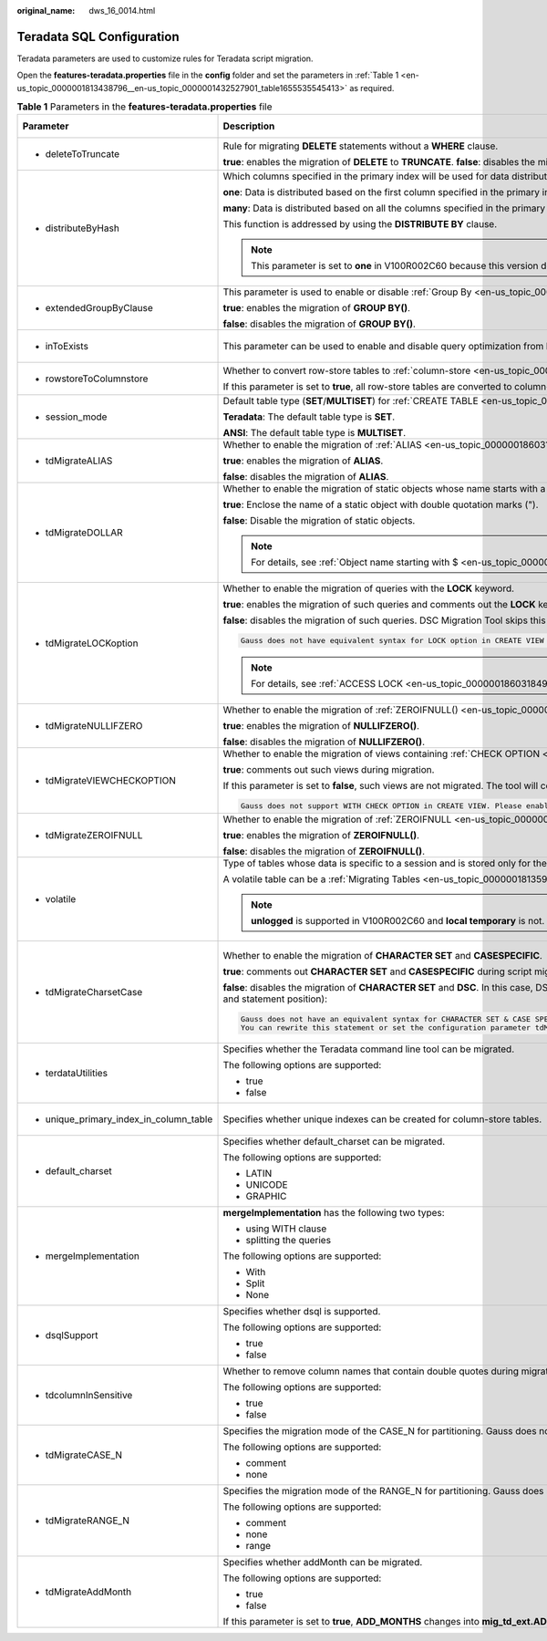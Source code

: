 :original_name: dws_16_0014.html

.. _dws_16_0014:

.. _en-us_topic_0000001813438796:

Teradata SQL Configuration
==========================

Teradata parameters are used to customize rules for Teradata script migration.

Open the **features-teradata.properties** file in the **config** folder and set the parameters in :ref:`Table 1 <en-us_topic_0000001813438796__en-us_topic_0000001432527901_table1655535545413>` as required.

.. _en-us_topic_0000001813438796__en-us_topic_0000001432527901_table1655535545413:

.. table:: **Table 1** Parameters in the **features-teradata.properties** file

   +---------------------------------------------------------------------------------------+----------------------------------------------------------------------------------------------------------------------------------------------------------------------------------------------------------------------------------------+-------------------------------------------------------------------------------------+-----------------+-----------------------------------------------------------------------------------------------------+
   | Parameter                                                                             | Description                                                                                                                                                                                                                            | Value Range                                                                         | Default Value   | Example                                                                                             |
   +=======================================================================================+========================================================================================================================================================================================================================================+=====================================================================================+=================+=====================================================================================================+
   | -  .. _en-us_topic_0000001813438796__en-us_topic_0000001432527901_li2884123118322:    | Rule for migrating **DELETE** statements without a **WHERE** clause.                                                                                                                                                                   | -  true                                                                             | false           | deleteToTruncate=true                                                                               |
   |                                                                                       |                                                                                                                                                                                                                                        | -  false                                                                            |                 |                                                                                                     |
   |    deleteToTruncate                                                                   | **true**: enables the migration of **DELETE** to **TRUNCATE**. **false**: disables the migration of **DELETE** to **TRUNCATE**.                                                                                                        |                                                                                     |                 |                                                                                                     |
   +---------------------------------------------------------------------------------------+----------------------------------------------------------------------------------------------------------------------------------------------------------------------------------------------------------------------------------------+-------------------------------------------------------------------------------------+-----------------+-----------------------------------------------------------------------------------------------------+
   | -  .. _en-us_topic_0000001813438796__en-us_topic_0000001432527901_li20873348324:      | Which columns specified in the primary index will be used for data distribution across nodes in the cluster.                                                                                                                           | -  one                                                                              | many            | distributeByHash                                                                                    |
   |                                                                                       |                                                                                                                                                                                                                                        | -  many                                                                             |                 |                                                                                                     |
   |    distributeByHash                                                                   | **one**: Data is distributed based on the first column specified in the primary index.                                                                                                                                                 |                                                                                     |                 | =many                                                                                               |
   |                                                                                       |                                                                                                                                                                                                                                        |                                                                                     |                 |                                                                                                     |
   |                                                                                       | **many**: Data is distributed based on all the columns specified in the primary index.                                                                                                                                                 |                                                                                     |                 |                                                                                                     |
   |                                                                                       |                                                                                                                                                                                                                                        |                                                                                     |                 |                                                                                                     |
   |                                                                                       | This function is addressed by using the **DISTRIBUTE BY** clause.                                                                                                                                                                      |                                                                                     |                 |                                                                                                     |
   |                                                                                       |                                                                                                                                                                                                                                        |                                                                                     |                 |                                                                                                     |
   |                                                                                       | .. note::                                                                                                                                                                                                                              |                                                                                     |                 |                                                                                                     |
   |                                                                                       |                                                                                                                                                                                                                                        |                                                                                     |                 |                                                                                                     |
   |                                                                                       |    This parameter is set to **one** in V100R002C60 because this version does not support multiple columns in the **DISTRIBUTE BY** clause.                                                                                             |                                                                                     |                 |                                                                                                     |
   +---------------------------------------------------------------------------------------+----------------------------------------------------------------------------------------------------------------------------------------------------------------------------------------------------------------------------------------+-------------------------------------------------------------------------------------+-----------------+-----------------------------------------------------------------------------------------------------+
   | -  .. _en-us_topic_0000001813438796__en-us_topic_0000001432527901_li133691937183210:  | This parameter is used to enable or disable :ref:`Group By <en-us_topic_0000001860198961__en-us_topic_0000001384390508_section1718993814110>` (grouping sets/cube/rollup) migration.                                                   | -  true                                                                             | false           | extendedGroupByClause=false                                                                         |
   |                                                                                       |                                                                                                                                                                                                                                        | -  false                                                                            |                 |                                                                                                     |
   |    extendedGroupByClause                                                              | **true**: enables the migration of **GROUP BY()**.                                                                                                                                                                                     |                                                                                     |                 |                                                                                                     |
   |                                                                                       |                                                                                                                                                                                                                                        |                                                                                     |                 |                                                                                                     |
   |                                                                                       | **false**: disables the migration of **GROUP BY()**.                                                                                                                                                                                   |                                                                                     |                 |                                                                                                     |
   +---------------------------------------------------------------------------------------+----------------------------------------------------------------------------------------------------------------------------------------------------------------------------------------------------------------------------------------+-------------------------------------------------------------------------------------+-----------------+-----------------------------------------------------------------------------------------------------+
   | -  .. _en-us_topic_0000001813438796__en-us_topic_0000001432527901_li9993144993210:    | This parameter can be used to enable and disable query optimization from **IN/NOT IN** to **EXISTS/NOT EXISTS**.                                                                                                                       | -  true                                                                             | false           | inToExists=false                                                                                    |
   |                                                                                       |                                                                                                                                                                                                                                        | -  false                                                                            |                 |                                                                                                     |
   |    inToExists                                                                         |                                                                                                                                                                                                                                        |                                                                                     |                 |                                                                                                     |
   +---------------------------------------------------------------------------------------+----------------------------------------------------------------------------------------------------------------------------------------------------------------------------------------------------------------------------------------+-------------------------------------------------------------------------------------+-----------------+-----------------------------------------------------------------------------------------------------+
   | -  .. _en-us_topic_0000001813438796__en-us_topic_0000001432527901_li1639915513325:    | Whether to convert row-store tables to :ref:`column-store <en-us_topic_0000001860318785>` tables.                                                                                                                                      | -  true                                                                             | false           | rowstoreToColumnstore=false                                                                         |
   |                                                                                       |                                                                                                                                                                                                                                        | -  false                                                                            |                 |                                                                                                     |
   |    rowstoreToColumnstore                                                              | If this parameter is set to **true**, all row-store tables are converted to column-store tables during script migration.                                                                                                               |                                                                                     |                 |                                                                                                     |
   +---------------------------------------------------------------------------------------+----------------------------------------------------------------------------------------------------------------------------------------------------------------------------------------------------------------------------------------+-------------------------------------------------------------------------------------+-----------------+-----------------------------------------------------------------------------------------------------+
   | -  .. _en-us_topic_0000001813438796__en-us_topic_0000001432527901_li9493135323214:    | Default table type (**SET**/**MULTISET**) for :ref:`CREATE TABLE <en-us_topic_0000001813439116>`.                                                                                                                                      | -  Teradata                                                                         | Teradata        | session_mode=ANSI                                                                                   |
   |                                                                                       |                                                                                                                                                                                                                                        | -  ANSI                                                                             |                 |                                                                                                     |
   |    session_mode                                                                       | **Teradata**: The default table type is **SET**.                                                                                                                                                                                       |                                                                                     |                 |                                                                                                     |
   |                                                                                       |                                                                                                                                                                                                                                        |                                                                                     |                 |                                                                                                     |
   |                                                                                       | **ANSI**: The default table type is **MULTISET**.                                                                                                                                                                                      |                                                                                     |                 |                                                                                                     |
   +---------------------------------------------------------------------------------------+----------------------------------------------------------------------------------------------------------------------------------------------------------------------------------------------------------------------------------------+-------------------------------------------------------------------------------------+-----------------+-----------------------------------------------------------------------------------------------------+
   | -  .. _en-us_topic_0000001813438796__en-us_topic_0000001432527901_li1163915119179:    | Whether to enable the migration of :ref:`ALIAS <en-us_topic_0000001860318749>`.                                                                                                                                                        | -  true                                                                             | false           | tdMigrateALIAS=true                                                                                 |
   |                                                                                       |                                                                                                                                                                                                                                        | -  false                                                                            |                 |                                                                                                     |
   |    tdMigrateALIAS                                                                     | **true**: enables the migration of **ALIAS**.                                                                                                                                                                                          |                                                                                     |                 |                                                                                                     |
   |                                                                                       |                                                                                                                                                                                                                                        |                                                                                     |                 |                                                                                                     |
   |                                                                                       | **false**: disables the migration of **ALIAS**.                                                                                                                                                                                        |                                                                                     |                 |                                                                                                     |
   +---------------------------------------------------------------------------------------+----------------------------------------------------------------------------------------------------------------------------------------------------------------------------------------------------------------------------------------+-------------------------------------------------------------------------------------+-----------------+-----------------------------------------------------------------------------------------------------+
   | -  .. _en-us_topic_0000001813438796__en-us_topic_0000001432527901_li4899115763212:    | Whether to enable the migration of static objects whose name starts with a dollar sign ($). This parameter is not applicable to dynamic objects, in format of ${}.                                                                     | -  .. _en-us_topic_0000001813438796__en-us_topic_0000001432527901_li9311162317910:  | true            | tdMigrateDOLLAR=true                                                                                |
   |                                                                                       |                                                                                                                                                                                                                                        |                                                                                     |                 |                                                                                                     |
   |    tdMigrateDOLLAR                                                                    | **true**: Enclose the name of a static object with double quotation marks (").                                                                                                                                                         |    true                                                                             |                 |                                                                                                     |
   |                                                                                       |                                                                                                                                                                                                                                        |                                                                                     |                 |                                                                                                     |
   |                                                                                       | **false**: Disable the migration of static objects.                                                                                                                                                                                    | -  false                                                                            |                 |                                                                                                     |
   |                                                                                       |                                                                                                                                                                                                                                        |                                                                                     |                 |                                                                                                     |
   |                                                                                       | .. note::                                                                                                                                                                                                                              |                                                                                     |                 |                                                                                                     |
   |                                                                                       |                                                                                                                                                                                                                                        |                                                                                     |                 |                                                                                                     |
   |                                                                                       |    For details, see :ref:`Object name starting with $ <en-us_topic_0000001813439124>`.                                                                                                                                                 |                                                                                     |                 |                                                                                                     |
   +---------------------------------------------------------------------------------------+----------------------------------------------------------------------------------------------------------------------------------------------------------------------------------------------------------------------------------------+-------------------------------------------------------------------------------------+-----------------+-----------------------------------------------------------------------------------------------------+
   | -  .. _en-us_topic_0000001813438796__en-us_topic_0000001432527901_li18084318118:      | Whether to enable the migration of queries with the **LOCK** keyword.                                                                                                                                                                  | -  true                                                                             | false           | tdMigrateLOCKoption=true                                                                            |
   |                                                                                       |                                                                                                                                                                                                                                        | -  false                                                                            |                 |                                                                                                     |
   |    tdMigrateLOCKoption                                                                | **true**: enables the migration of such queries and comments out the **LOCK** keyword.                                                                                                                                                 |                                                                                     |                 |                                                                                                     |
   |                                                                                       |                                                                                                                                                                                                                                        |                                                                                     |                 |                                                                                                     |
   |                                                                                       | **false**: disables the migration of such queries. DSC Migration Tool skips this query and logs the following information:                                                                                                             |                                                                                     |                 |                                                                                                     |
   |                                                                                       |                                                                                                                                                                                                                                        |                                                                                     |                 |                                                                                                     |
   |                                                                                       | .. code-block::                                                                                                                                                                                                                        |                                                                                     |                 |                                                                                                     |
   |                                                                                       |                                                                                                                                                                                                                                        |                                                                                     |                 |                                                                                                     |
   |                                                                                       |    Gauss does not have equivalent syntax for LOCK option in CREATE VIEW and INSERT statement. Please enable the config_param tdMigrateLockOption to comment the LOCK syntax in the statement.                                          |                                                                                     |                 |                                                                                                     |
   |                                                                                       |                                                                                                                                                                                                                                        |                                                                                     |                 |                                                                                                     |
   |                                                                                       | .. note::                                                                                                                                                                                                                              |                                                                                     |                 |                                                                                                     |
   |                                                                                       |                                                                                                                                                                                                                                        |                                                                                     |                 |                                                                                                     |
   |                                                                                       |    For details, see :ref:`ACCESS LOCK <en-us_topic_0000001860318493>`.                                                                                                                                                                 |                                                                                     |                 |                                                                                                     |
   +---------------------------------------------------------------------------------------+----------------------------------------------------------------------------------------------------------------------------------------------------------------------------------------------------------------------------------------+-------------------------------------------------------------------------------------+-----------------+-----------------------------------------------------------------------------------------------------+
   | -  .. _en-us_topic_0000001813438796__en-us_topic_0000001432527901_li1551601339:       | Whether to enable the migration of :ref:`ZEROIFNULL() <en-us_topic_0000001860198681__en-us_topic_0000001384390488_section5422047392>`.                                                                                                 | -  true                                                                             | true            | tdMigrateNullIFZero=true                                                                            |
   |                                                                                       |                                                                                                                                                                                                                                        | -  false                                                                            |                 |                                                                                                     |
   |    tdMigrateNULLIFZERO                                                                | **true**: enables the migration of **NULLIFZERO()**.                                                                                                                                                                                   |                                                                                     |                 |                                                                                                     |
   |                                                                                       |                                                                                                                                                                                                                                        |                                                                                     |                 |                                                                                                     |
   |                                                                                       | **false**: disables the migration of **NULLIFZERO()**.                                                                                                                                                                                 |                                                                                     |                 |                                                                                                     |
   +---------------------------------------------------------------------------------------+----------------------------------------------------------------------------------------------------------------------------------------------------------------------------------------------------------------------------------------+-------------------------------------------------------------------------------------+-----------------+-----------------------------------------------------------------------------------------------------+
   | -  .. _en-us_topic_0000001813438796__en-us_topic_0000001432527901_li166012191211:     | Whether to enable the migration of views containing :ref:`CHECK OPTION <en-us_topic_0000001860198893__en-us_topic_0000001434790465_section626052234019>`.                                                                              | -  true                                                                             | false           | tdMigrateVIEWCHECKOPTION=true                                                                       |
   |                                                                                       |                                                                                                                                                                                                                                        | -  false                                                                            |                 |                                                                                                     |
   |    tdMigrateVIEWCHECKOPTION                                                           | **true**: comments out such views during migration.                                                                                                                                                                                    |                                                                                     |                 |                                                                                                     |
   |                                                                                       |                                                                                                                                                                                                                                        |                                                                                     |                 |                                                                                                     |
   |                                                                                       | If this parameter is set to **false**, such views are not migrated. The tool will copy the query as it is and record the following message:                                                                                            |                                                                                     |                 |                                                                                                     |
   |                                                                                       |                                                                                                                                                                                                                                        |                                                                                     |                 |                                                                                                     |
   |                                                                                       | .. code-block::                                                                                                                                                                                                                        |                                                                                     |                 |                                                                                                     |
   |                                                                                       |                                                                                                                                                                                                                                        |                                                                                     |                 |                                                                                                     |
   |                                                                                       |    Gauss does not support WITH CHECK OPTION in CREATE VIEW. Please enable the config_param tdMigrateViewCheckOption to comment the WITH CHECK OPTION syntax in the statement.                                                          |                                                                                     |                 |                                                                                                     |
   +---------------------------------------------------------------------------------------+----------------------------------------------------------------------------------------------------------------------------------------------------------------------------------------------------------------------------------------+-------------------------------------------------------------------------------------+-----------------+-----------------------------------------------------------------------------------------------------+
   | -  .. _en-us_topic_0000001813438796__en-us_topic_0000001432527901_li195242216333:     | Whether to enable the migration of :ref:`ZEROIFNULL <en-us_topic_0000001860198681__en-us_topic_0000001384390488_section95621584112>`.                                                                                                  | -  true                                                                             | true            | tdMigrateZEROIFNULL=true                                                                            |
   |                                                                                       |                                                                                                                                                                                                                                        | -  false                                                                            |                 |                                                                                                     |
   |    tdMigrateZEROIFNULL                                                                | **true**: enables the migration of **ZEROIFNULL()**.                                                                                                                                                                                   |                                                                                     |                 |                                                                                                     |
   |                                                                                       |                                                                                                                                                                                                                                        |                                                                                     |                 |                                                                                                     |
   |                                                                                       | **false**: disables the migration of **ZEROIFNULL()**.                                                                                                                                                                                 |                                                                                     |                 |                                                                                                     |
   +---------------------------------------------------------------------------------------+----------------------------------------------------------------------------------------------------------------------------------------------------------------------------------------------------------------------------------------+-------------------------------------------------------------------------------------+-----------------+-----------------------------------------------------------------------------------------------------+
   | -  .. _en-us_topic_0000001813438796__en-us_topic_0000001432527901_li785220413336:     | Type of tables whose data is specific to a session and is stored only for the session. When the session ends, the data and tables are deleted.                                                                                         | -  local temporary                                                                  | local temporary | volatile=unlogged                                                                                   |
   |                                                                                       |                                                                                                                                                                                                                                        | -  unlogged                                                                         |                 |                                                                                                     |
   |    volatile                                                                           | A volatile table can be a :ref:`Migrating Tables <en-us_topic_0000001813598512>` table or an unlogged table.                                                                                                                           |                                                                                     |                 |                                                                                                     |
   |                                                                                       |                                                                                                                                                                                                                                        |                                                                                     |                 |                                                                                                     |
   |                                                                                       | .. note::                                                                                                                                                                                                                              |                                                                                     |                 |                                                                                                     |
   |                                                                                       |                                                                                                                                                                                                                                        |                                                                                     |                 |                                                                                                     |
   |                                                                                       |    **unlogged** is supported in V100R002C60 and **local temporary** is not.                                                                                                                                                            |                                                                                     |                 |                                                                                                     |
   +---------------------------------------------------------------------------------------+----------------------------------------------------------------------------------------------------------------------------------------------------------------------------------------------------------------------------------------+-------------------------------------------------------------------------------------+-----------------+-----------------------------------------------------------------------------------------------------+
   | -  .. _en-us_topic_0000001813438796__en-us_topic_0000001432527901_li245515470479:     | Whether to enable the migration of **CHARACTER SET** and **CASESPECIFIC**.                                                                                                                                                             | -  true                                                                             | false           | tdMigrateCharsetCase=false                                                                          |
   |                                                                                       |                                                                                                                                                                                                                                        | -  false                                                                            |                 |                                                                                                     |
   |    tdMigrateCharsetCase                                                               | **true**: comments out **CHARACTER SET** and **CASESPECIFIC** during script migration.                                                                                                                                                 |                                                                                     |                 | .. note::                                                                                           |
   |                                                                                       |                                                                                                                                                                                                                                        |                                                                                     |                 |                                                                                                     |
   |                                                                                       | **false**: disables the migration of **CHARACTER SET** and **DSC**. In this case, DSC copies **CHARACTER SET**, **CASESPECIFIC** and logs the following information with query details (such as the file name and statement position): |                                                                                     |                 |    If **tdminatecharsetcase** is set to **true**, comment out the special keyword of the character. |
   |                                                                                       |                                                                                                                                                                                                                                        |                                                                                     |                 |                                                                                                     |
   |                                                                                       | .. code-block::                                                                                                                                                                                                                        |                                                                                     |                 |                                                                                                     |
   |                                                                                       |                                                                                                                                                                                                                                        |                                                                                     |                 |                                                                                                     |
   |                                                                                       |    Gauss does not have an equivalent syntax for CHARACTER SET & CASE SPECIFIC option in column-level.                                                                                                                                  |                                                                                     |                 |                                                                                                     |
   |                                                                                       |    You can rewrite this statement or set the configuration parameter tdMigrateCharsetCase to TRUE to comment the Character set & Case specific syntax in this statement.                                                               |                                                                                     |                 |                                                                                                     |
   +---------------------------------------------------------------------------------------+----------------------------------------------------------------------------------------------------------------------------------------------------------------------------------------------------------------------------------------+-------------------------------------------------------------------------------------+-----------------+-----------------------------------------------------------------------------------------------------+
   | -  terdataUtilities                                                                   | Specifies whether the Teradata command line tool can be migrated.                                                                                                                                                                      | -  true                                                                             | true            | terdataUtilities=true                                                                               |
   |                                                                                       |                                                                                                                                                                                                                                        | -  false                                                                            |                 |                                                                                                     |
   |                                                                                       | The following options are supported:                                                                                                                                                                                                   |                                                                                     |                 |                                                                                                     |
   |                                                                                       |                                                                                                                                                                                                                                        |                                                                                     |                 |                                                                                                     |
   |                                                                                       | -  true                                                                                                                                                                                                                                |                                                                                     |                 |                                                                                                     |
   |                                                                                       | -  false                                                                                                                                                                                                                               |                                                                                     |                 |                                                                                                     |
   +---------------------------------------------------------------------------------------+----------------------------------------------------------------------------------------------------------------------------------------------------------------------------------------------------------------------------------------+-------------------------------------------------------------------------------------+-----------------+-----------------------------------------------------------------------------------------------------+
   | -  unique_primary_index_in_column_table                                               | Specifies whether unique indexes can be created for column-store tables.                                                                                                                                                               | -  true                                                                             | true            | unique_primary_index_in_column_table=true                                                           |
   |                                                                                       |                                                                                                                                                                                                                                        | -  false                                                                            |                 |                                                                                                     |
   +---------------------------------------------------------------------------------------+----------------------------------------------------------------------------------------------------------------------------------------------------------------------------------------------------------------------------------------+-------------------------------------------------------------------------------------+-----------------+-----------------------------------------------------------------------------------------------------+
   | -  default_charset                                                                    | Specifies whether default_charset can be migrated.                                                                                                                                                                                     | -  LATIN                                                                            | LATIN           | default_charset=LATIN                                                                               |
   |                                                                                       |                                                                                                                                                                                                                                        | -  UNICODE                                                                          |                 |                                                                                                     |
   |                                                                                       | The following options are supported:                                                                                                                                                                                                   | -  GRAPHIC                                                                          |                 |                                                                                                     |
   |                                                                                       |                                                                                                                                                                                                                                        |                                                                                     |                 |                                                                                                     |
   |                                                                                       | -  LATIN                                                                                                                                                                                                                               |                                                                                     |                 |                                                                                                     |
   |                                                                                       | -  UNICODE                                                                                                                                                                                                                             |                                                                                     |                 |                                                                                                     |
   |                                                                                       | -  GRAPHIC                                                                                                                                                                                                                             |                                                                                     |                 |                                                                                                     |
   +---------------------------------------------------------------------------------------+----------------------------------------------------------------------------------------------------------------------------------------------------------------------------------------------------------------------------------------+-------------------------------------------------------------------------------------+-----------------+-----------------------------------------------------------------------------------------------------+
   | -  mergeImplementation                                                                | **mergeImplementation** has the following two types:                                                                                                                                                                                   | -  With                                                                             | None            | mergeImplementation=None                                                                            |
   |                                                                                       |                                                                                                                                                                                                                                        | -  Split                                                                            |                 |                                                                                                     |
   |                                                                                       | -  using WITH clause                                                                                                                                                                                                                   | -  None                                                                             |                 |                                                                                                     |
   |                                                                                       | -  splitting the queries                                                                                                                                                                                                               |                                                                                     |                 |                                                                                                     |
   |                                                                                       |                                                                                                                                                                                                                                        |                                                                                     |                 |                                                                                                     |
   |                                                                                       | The following options are supported:                                                                                                                                                                                                   |                                                                                     |                 |                                                                                                     |
   |                                                                                       |                                                                                                                                                                                                                                        |                                                                                     |                 |                                                                                                     |
   |                                                                                       | -  With                                                                                                                                                                                                                                |                                                                                     |                 |                                                                                                     |
   |                                                                                       | -  Split                                                                                                                                                                                                                               |                                                                                     |                 |                                                                                                     |
   |                                                                                       | -  None                                                                                                                                                                                                                                |                                                                                     |                 |                                                                                                     |
   +---------------------------------------------------------------------------------------+----------------------------------------------------------------------------------------------------------------------------------------------------------------------------------------------------------------------------------------+-------------------------------------------------------------------------------------+-----------------+-----------------------------------------------------------------------------------------------------+
   | -  dsqlSupport                                                                        | Specifies whether dsql is supported.                                                                                                                                                                                                   | -  true                                                                             | false           | dsqlSupport=false                                                                                   |
   |                                                                                       |                                                                                                                                                                                                                                        | -  false                                                                            |                 |                                                                                                     |
   |                                                                                       | The following options are supported:                                                                                                                                                                                                   |                                                                                     |                 |                                                                                                     |
   |                                                                                       |                                                                                                                                                                                                                                        |                                                                                     |                 |                                                                                                     |
   |                                                                                       | -  true                                                                                                                                                                                                                                |                                                                                     |                 |                                                                                                     |
   |                                                                                       | -  false                                                                                                                                                                                                                               |                                                                                     |                 |                                                                                                     |
   +---------------------------------------------------------------------------------------+----------------------------------------------------------------------------------------------------------------------------------------------------------------------------------------------------------------------------------------+-------------------------------------------------------------------------------------+-----------------+-----------------------------------------------------------------------------------------------------+
   | -  tdcolumnInSensitive                                                                | Whether to remove column names that contain double quotes during migration.                                                                                                                                                            | -  true                                                                             | false           | tdcolumnInSensitive=false                                                                           |
   |                                                                                       |                                                                                                                                                                                                                                        | -  false                                                                            |                 |                                                                                                     |
   |                                                                                       | The following options are supported:                                                                                                                                                                                                   |                                                                                     |                 |                                                                                                     |
   |                                                                                       |                                                                                                                                                                                                                                        |                                                                                     |                 |                                                                                                     |
   |                                                                                       | -  true                                                                                                                                                                                                                                |                                                                                     |                 |                                                                                                     |
   |                                                                                       | -  false                                                                                                                                                                                                                               |                                                                                     |                 |                                                                                                     |
   +---------------------------------------------------------------------------------------+----------------------------------------------------------------------------------------------------------------------------------------------------------------------------------------------------------------------------------------+-------------------------------------------------------------------------------------+-----------------+-----------------------------------------------------------------------------------------------------+
   | -  .. _en-us_topic_0000001813438796__en-us_topic_0000001432527901_li33711169269:      | Specifies the migration mode of the CASE_N for partitioning. Gauss does not support multilevel (nested) partitioning:                                                                                                                  | -  comment                                                                          | comment         | tdMigrateCASE_N=comment                                                                             |
   |                                                                                       |                                                                                                                                                                                                                                        | -  none                                                                             |                 |                                                                                                     |
   |    tdMigrateCASE_N                                                                    | The following options are supported:                                                                                                                                                                                                   |                                                                                     |                 |                                                                                                     |
   |                                                                                       |                                                                                                                                                                                                                                        |                                                                                     |                 |                                                                                                     |
   |                                                                                       | -  comment                                                                                                                                                                                                                             |                                                                                     |                 |                                                                                                     |
   |                                                                                       | -  none                                                                                                                                                                                                                                |                                                                                     |                 |                                                                                                     |
   +---------------------------------------------------------------------------------------+----------------------------------------------------------------------------------------------------------------------------------------------------------------------------------------------------------------------------------------+-------------------------------------------------------------------------------------+-----------------+-----------------------------------------------------------------------------------------------------+
   | -  .. _en-us_topic_0000001813438796__en-us_topic_0000001432527901_li143711916152611:  | Specifies the migration mode of the RANGE_N for partitioning. Gauss does not support multilevel (nested) partitioning:                                                                                                                 | -  comment                                                                          | range           | tdMigrateRANGE_N=range                                                                              |
   |                                                                                       |                                                                                                                                                                                                                                        | -  none                                                                             |                 |                                                                                                     |
   |    tdMigrateRANGE_N                                                                   | The following options are supported:                                                                                                                                                                                                   | -  range                                                                            |                 |                                                                                                     |
   |                                                                                       |                                                                                                                                                                                                                                        |                                                                                     |                 |                                                                                                     |
   |                                                                                       | -  comment                                                                                                                                                                                                                             |                                                                                     |                 |                                                                                                     |
   |                                                                                       | -  none                                                                                                                                                                                                                                |                                                                                     |                 |                                                                                                     |
   |                                                                                       | -  range                                                                                                                                                                                                                               |                                                                                     |                 |                                                                                                     |
   +---------------------------------------------------------------------------------------+----------------------------------------------------------------------------------------------------------------------------------------------------------------------------------------------------------------------------------------+-------------------------------------------------------------------------------------+-----------------+-----------------------------------------------------------------------------------------------------+
   | -  tdMigrateAddMonth                                                                  | Specifies whether addMonth can be migrated.                                                                                                                                                                                            | -  true                                                                             | false           | tdMigrateAddMonth=false                                                                             |
   |                                                                                       |                                                                                                                                                                                                                                        | -  false                                                                            |                 |                                                                                                     |
   |                                                                                       | The following options are supported:                                                                                                                                                                                                   |                                                                                     |                 |                                                                                                     |
   |                                                                                       |                                                                                                                                                                                                                                        |                                                                                     |                 |                                                                                                     |
   |                                                                                       | -  true                                                                                                                                                                                                                                |                                                                                     |                 |                                                                                                     |
   |                                                                                       | -  false                                                                                                                                                                                                                               |                                                                                     |                 |                                                                                                     |
   |                                                                                       |                                                                                                                                                                                                                                        |                                                                                     |                 |                                                                                                     |
   |                                                                                       | If this parameter is set to **true**, **ADD_MONTHS** changes into **mig_td_ext.ADD_MONTHS** (added **mig_td_ext**) after the migration. Otherwise, migration is not supported.                                                         |                                                                                     |                 |                                                                                                     |
   +---------------------------------------------------------------------------------------+----------------------------------------------------------------------------------------------------------------------------------------------------------------------------------------------------------------------------------------+-------------------------------------------------------------------------------------+-----------------+-----------------------------------------------------------------------------------------------------+
